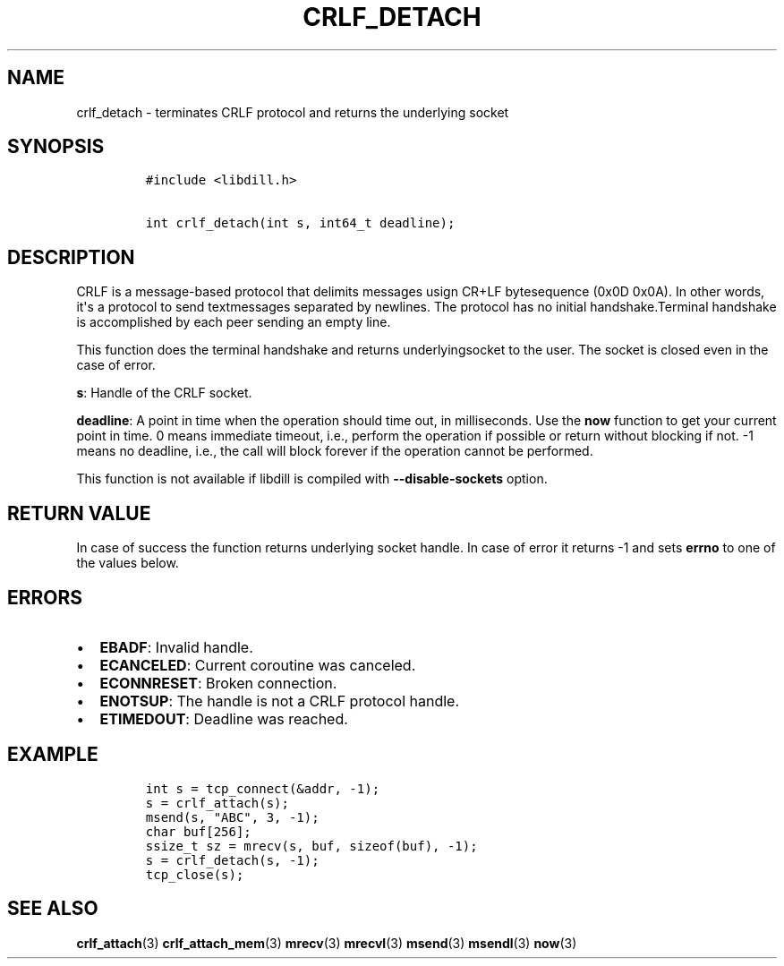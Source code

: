 .\" Automatically generated by Pandoc 1.19.2.1
.\"
.TH "CRLF_DETACH" "3" "" "libdill" "libdill Library Functions"
.hy
.SH NAME
.PP
crlf_detach \- terminates CRLF protocol and returns the underlying
socket
.SH SYNOPSIS
.IP
.nf
\f[C]
#include\ <libdill.h>

int\ crlf_detach(int\ s,\ int64_t\ deadline);
\f[]
.fi
.SH DESCRIPTION
.PP
CRLF is a message\-based protocol that delimits messages usign CR+LF
bytesequence (0x0D 0x0A).
In other words, it\[aq]s a protocol to send textmessages separated by
newlines.
The protocol has no initial handshake.Terminal handshake is accomplished
by each peer sending an empty line.
.PP
This function does the terminal handshake and returns underlyingsocket
to the user.
The socket is closed even in the case of error.
.PP
\f[B]s\f[]: Handle of the CRLF socket.
.PP
\f[B]deadline\f[]: A point in time when the operation should time out,
in milliseconds.
Use the \f[B]now\f[] function to get your current point in time.
0 means immediate timeout, i.e., perform the operation if possible or
return without blocking if not.
\-1 means no deadline, i.e., the call will block forever if the
operation cannot be performed.
.PP
This function is not available if libdill is compiled with
\f[B]\-\-disable\-sockets\f[] option.
.SH RETURN VALUE
.PP
In case of success the function returns underlying socket handle.
In case of error it returns \-1 and sets \f[B]errno\f[] to one of the
values below.
.SH ERRORS
.IP \[bu] 2
\f[B]EBADF\f[]: Invalid handle.
.IP \[bu] 2
\f[B]ECANCELED\f[]: Current coroutine was canceled.
.IP \[bu] 2
\f[B]ECONNRESET\f[]: Broken connection.
.IP \[bu] 2
\f[B]ENOTSUP\f[]: The handle is not a CRLF protocol handle.
.IP \[bu] 2
\f[B]ETIMEDOUT\f[]: Deadline was reached.
.SH EXAMPLE
.IP
.nf
\f[C]
int\ s\ =\ tcp_connect(&addr,\ \-1);
s\ =\ crlf_attach(s);
msend(s,\ "ABC",\ 3,\ \-1);
char\ buf[256];
ssize_t\ sz\ =\ mrecv(s,\ buf,\ sizeof(buf),\ \-1);
s\ =\ crlf_detach(s,\ \-1);
tcp_close(s);
\f[]
.fi
.SH SEE ALSO
.PP
\f[B]crlf_attach\f[](3) \f[B]crlf_attach_mem\f[](3) \f[B]mrecv\f[](3)
\f[B]mrecvl\f[](3) \f[B]msend\f[](3) \f[B]msendl\f[](3) \f[B]now\f[](3)
